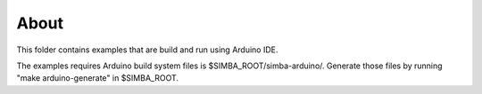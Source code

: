 About
=====

This folder contains examples that are build and run using Arduino
IDE.

The examples requires Arduino build system files is
$SIMBA_ROOT/simba-arduino/. Generate those files by running "make
arduino-generate" in $SIMBA_ROOT.
